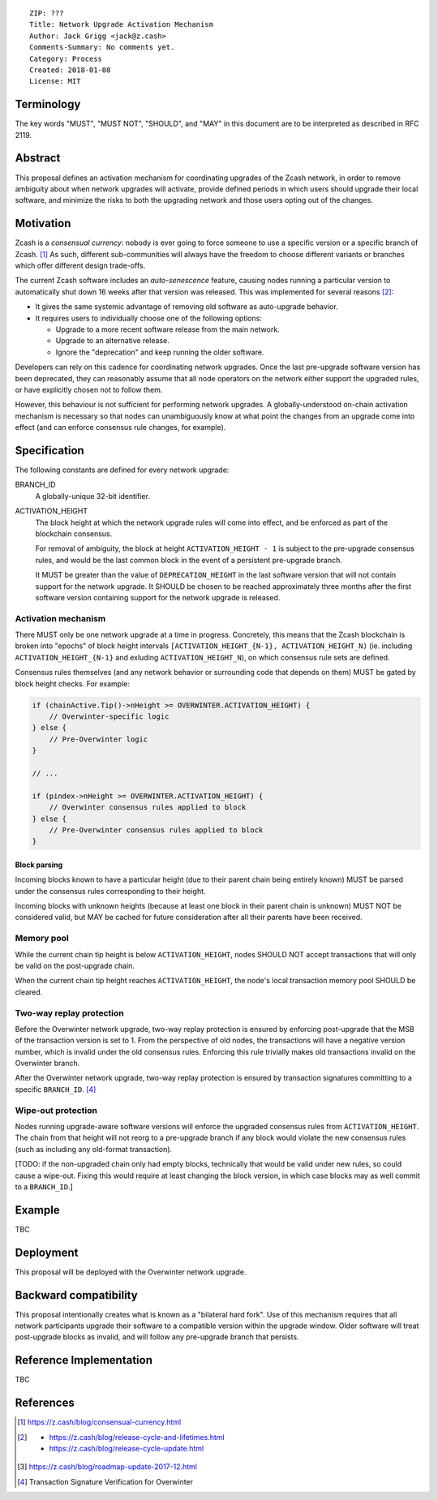 ::

  ZIP: ???
  Title: Network Upgrade Activation Mechanism
  Author: Jack Grigg <jack@z.cash>
  Comments-Summary: No comments yet.
  Category: Process
  Created: 2018-01-08
  License: MIT


Terminology
===========

The key words "MUST", "MUST NOT", "SHOULD", and "MAY" in this document are to be interpreted as described in
RFC 2119.


Abstract
========

This proposal defines an activation mechanism for coordinating upgrades of the Zcash network, in order to
remove ambiguity about when network upgrades will activate, provide defined periods in which users should
upgrade their local software, and minimize the risks to both the upgrading network and those users opting out
of the changes.


Motivation
==========

Zcash is a *consensual currency*: nobody is ever going to force someone to use a specific version or a
specific branch of Zcash. [#consensual-currency]_ As such, different sub-communities will always have the
freedom to choose different variants or branches which offer different design trade-offs.

The current Zcash software includes an *auto-senescence* feature, causing nodes running a particular version
to automatically shut down 16 weeks after that version was released. This was implemented for several reasons
[#release-lifecycle]_:

- It gives the same systemic advantage of removing old software as auto-upgrade behavior.

- It requires users to individually choose one of the following options:

  - Upgrade to a more recent software release from the main network.

  - Upgrade to an alternative release.

  - Ignore the "deprecation" and keep running the older software.

Developers can rely on this cadence for coordinating network upgrades. Once the last pre-upgrade software
version has been deprecated, they can reasonably assume that all node operators on the network either support
the upgraded rules, or have explicitly chosen not to follow them.

However, this behaviour is not sufficient for performing network upgrades. A globally-understood on-chain
activation mechanism is necessary so that nodes can unambiguously know at what point the changes from an
upgrade come into effect (and can enforce consensus rule changes, for example).


Specification
=============

The following constants are defined for every network upgrade:

BRANCH_ID
  A globally-unique 32-bit identifier.

ACTIVATION_HEIGHT
  The block height at which the network upgrade rules will come into effect, and be enforced as part of the
  blockchain consensus.

  For removal of ambiguity, the block at height ``ACTIVATION_HEIGHT - 1`` is subject to the pre-upgrade
  consensus rules, and would be the last common block in the event of a persistent pre-upgrade branch.

  It MUST be greater than the value of ``DEPRECATION_HEIGHT`` in the last software version that will not
  contain support for the network upgrade. It SHOULD be chosen to be reached approximately three months after
  the first software version containing support for the network upgrade is released.

Activation mechanism
--------------------

There MUST only be one network upgrade at a time in progress. Concretely, this means that the Zcash blockchain
is broken into "epochs" of block height intervals ``[ACTIVATION_HEIGHT_{N-1}, ACTIVATION_HEIGHT_N)`` (ie.
including ``ACTIVATION_HEIGHT_{N-1}`` and exluding ``ACTIVATION_HEIGHT_N``), on which consensus rule sets are
defined.

Consensus rules themselves (and any network behavior or surrounding code that depends on them) MUST be gated
by block height checks. For example:

.. code:: cpp

  if (chainActive.Tip()->nHeight >= OVERWINTER.ACTIVATION_HEIGHT) {
      // Overwinter-specific logic
  } else {
      // Pre-Overwinter logic
  }

  // ...

  if (pindex->nHeight >= OVERWINTER.ACTIVATION_HEIGHT) {
      // Overwinter consensus rules applied to block
  } else {
      // Pre-Overwinter consensus rules applied to block
  }


Block parsing
`````````````
Incoming blocks known to have a particular height (due to their parent chain being entirely known) MUST be
parsed under the consensus rules corresponding to their height.

Incoming blocks with unknown heights (because at least one block in their parent chain is unknown) MUST NOT be
considered valid, but MAY be cached for future consideration after all their parents have been received.

Memory pool
-----------

While the current chain tip height is below ``ACTIVATION_HEIGHT``, nodes SHOULD NOT accept transactions that
will only be valid on the post-upgrade chain.

When the current chain tip height reaches ``ACTIVATION_HEIGHT``, the node's local transaction memory pool
SHOULD be cleared.

Two-way replay protection
-------------------------

Before the Overwinter network upgrade, two-way replay protection is ensured by enforcing post-upgrade that the
MSB of the transaction version is set to 1. From the perspective of old nodes, the transactions will have a
negative version number, which is invalid under the old consensus rules. Enforcing this rule trivially makes
old transactions invalid on the Overwinter branch.

After the Overwinter network upgrade, two-way replay protection is ensured by transaction signatures
committing to a specific ``BRANCH_ID``. [#zip-0143]_

Wipe-out protection
-------------------

Nodes running upgrade-aware software versions will enforce the upgraded consensus rules from
``ACTIVATION_HEIGHT``. The chain from that height will not reorg to a pre-upgrade branch if any block would
violate the new consensus rules (such as including any old-format transaction).

[TODO: if the non-upgraded chain only had empty blocks, technically that would be valid under new rules, so
could cause a wipe-out. Fixing this would require at least changing the block version, in which case blocks
may as well commit to a ``BRANCH_ID``.]


Example
=======

TBC


Deployment
==========

This proposal will be deployed with the Overwinter network upgrade.


Backward compatibility
======================

This proposal intentionally creates what is known as a "bilateral hard fork". Use of this mechanism requires
that all network participants upgrade their software to a compatible version within the upgrade window. Older
software will treat post-upgrade blocks as invalid, and will follow any pre-upgrade branch that persists.


Reference Implementation
========================

TBC


References
==========

.. [#consensual-currency] https://z.cash/blog/consensual-currency.html
.. [#release-lifecycle]
   - https://z.cash/blog/release-cycle-and-lifetimes.html
   - https://z.cash/blog/release-cycle-update.html
.. [#roadmap-2018] https://z.cash/blog/roadmap-update-2017-12.html
.. [#zip-0143] Transaction Signature Verification for Overwinter
